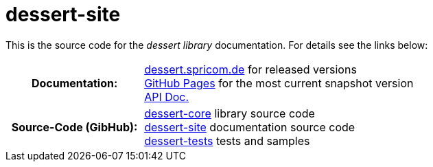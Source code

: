 = dessert-site

This is the source code for the _dessert library_ documentation.
For details see the links below:

[cols="h,2"]
|===
|Documentation:
|https://dessert.spricom.de/index.html[dessert.spricom.de] for released versions +
https://hajo70.github.io/dessert-site/index.html[GitHub Pages] for the most current snapshot version +
https://dessert.spricom.de/apidocs/[API Doc.]
|Source-Code (GibHub):
|https://github.com/hajo70/dessert-core[dessert-core] library source code +
https://github.com/hajo70/dessert-site[dessert-site] documentation source code +
https://github.com/hajo70/dessert-tests[dessert-tests] tests and samples
|===
